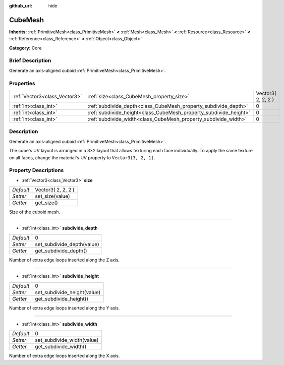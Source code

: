 :github_url: hide

.. Generated automatically by doc/tools/makerst.py in Godot's source tree.
.. DO NOT EDIT THIS FILE, but the CubeMesh.xml source instead.
.. The source is found in doc/classes or modules/<name>/doc_classes.

.. _class_CubeMesh:

CubeMesh
========

**Inherits:** :ref:`PrimitiveMesh<class_PrimitiveMesh>` **<** :ref:`Mesh<class_Mesh>` **<** :ref:`Resource<class_Resource>` **<** :ref:`Reference<class_Reference>` **<** :ref:`Object<class_Object>`

**Category:** Core

Brief Description
-----------------

Generate an axis-aligned cuboid :ref:`PrimitiveMesh<class_PrimitiveMesh>`.

Properties
----------

+-------------------------------+-------------------------------------------------------------------+--------------------+
| :ref:`Vector3<class_Vector3>` | :ref:`size<class_CubeMesh_property_size>`                         | Vector3( 2, 2, 2 ) |
+-------------------------------+-------------------------------------------------------------------+--------------------+
| :ref:`int<class_int>`         | :ref:`subdivide_depth<class_CubeMesh_property_subdivide_depth>`   | 0                  |
+-------------------------------+-------------------------------------------------------------------+--------------------+
| :ref:`int<class_int>`         | :ref:`subdivide_height<class_CubeMesh_property_subdivide_height>` | 0                  |
+-------------------------------+-------------------------------------------------------------------+--------------------+
| :ref:`int<class_int>`         | :ref:`subdivide_width<class_CubeMesh_property_subdivide_width>`   | 0                  |
+-------------------------------+-------------------------------------------------------------------+--------------------+

Description
-----------

Generate an axis-aligned cuboid :ref:`PrimitiveMesh<class_PrimitiveMesh>`.

The cube's UV layout is arranged in a 3×2 layout that allows texturing each face individually. To apply the same texture on all faces, change the material's UV property to ``Vector3(3, 2, 1)``.

Property Descriptions
---------------------

.. _class_CubeMesh_property_size:

- :ref:`Vector3<class_Vector3>` **size**

+-----------+--------------------+
| *Default* | Vector3( 2, 2, 2 ) |
+-----------+--------------------+
| *Setter*  | set_size(value)    |
+-----------+--------------------+
| *Getter*  | get_size()         |
+-----------+--------------------+

Size of the cuboid mesh.

----

.. _class_CubeMesh_property_subdivide_depth:

- :ref:`int<class_int>` **subdivide_depth**

+-----------+----------------------------+
| *Default* | 0                          |
+-----------+----------------------------+
| *Setter*  | set_subdivide_depth(value) |
+-----------+----------------------------+
| *Getter*  | get_subdivide_depth()      |
+-----------+----------------------------+

Number of extra edge loops inserted along the Z axis.

----

.. _class_CubeMesh_property_subdivide_height:

- :ref:`int<class_int>` **subdivide_height**

+-----------+-----------------------------+
| *Default* | 0                           |
+-----------+-----------------------------+
| *Setter*  | set_subdivide_height(value) |
+-----------+-----------------------------+
| *Getter*  | get_subdivide_height()      |
+-----------+-----------------------------+

Number of extra edge loops inserted along the Y axis.

----

.. _class_CubeMesh_property_subdivide_width:

- :ref:`int<class_int>` **subdivide_width**

+-----------+----------------------------+
| *Default* | 0                          |
+-----------+----------------------------+
| *Setter*  | set_subdivide_width(value) |
+-----------+----------------------------+
| *Getter*  | get_subdivide_width()      |
+-----------+----------------------------+

Number of extra edge loops inserted along the X axis.

